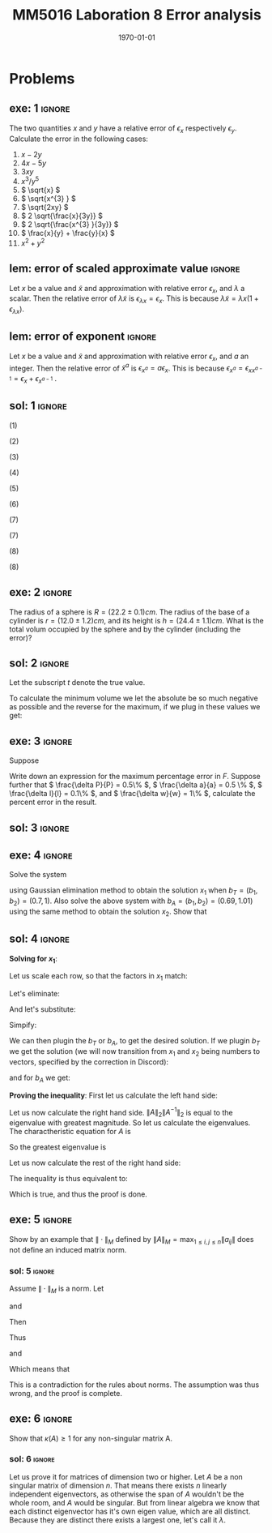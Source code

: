 #+TITLE: MM5016 Laboration 8 Error analysis
#+DATE: \today
#+OPTIONS: num:t
#+OPTIONS: tags:t tasks:t tex:t timestamp:t toc:nil todo:t |:t
#+EXCLUDE_TAGS: noexport
#+KEYWORDS:
#+LANGUAGE: se
#+LaTeX_CLASS: notesse
#+LATEX_HEADER: \input{/home/john/texstuff/org/env.tex}
#+LATEX_HEADER: \input{/home/john/texstuff/org/bold.tex}
#+STARTUP: latexpreview

* Problems

** exe: 1 :ignore:
#+LATEX: \begin{exercise}[1]  \label{exe:1}
The two quantities \( x \) and \( y \) have a relative error
of \( \epsilon_x \) respectively \( \epsilon_y \). Calculate the error in the following cases:
1. \( x -2y \)
2. \( 4x -5y \)
3. \( 3xy \)
4. \( x^{3} / y^{5}  \)
5. \( \sqrt{x} \)
6. \( \sqrt{x^{3} } \)
7. \( \sqrt{2xy} \)
8. \( 2 \sqrt{\frac{x}{3y}} \)
9. \( 2 \sqrt{\frac{x^{3} }{3y}} \)
10. \( \frac{x}{y} + \frac{y}{x} \)
11. \( x^2 + y^2 \)
#+LATEX: \end{exercise}

** lem: error of scaled approximate value :ignore:
#+LATEX: \begin{lemma}[error of scaled approximate value] \label{lem:error_of_scaled_approximate_value}
Let \( x \) be a value and \( \tilde{x}  \) and approximation with relative error \( \epsilon _x \), and
\( \lambda \) a scalar. Then the relative error of \( \lambda \tilde{x}  \) is
\( \epsilon _{\lambda x } = \epsilon _{x} \). This is because \( \lambda \tilde{x} = \lambda x(1+ \epsilon _{\lambda x} ) \).
#+LATEX: \end{lemma}

** lem: error of exponent :ignore:
#+LATEX: \begin{lemma}[error of exponent] \label{lem:error_of_exponent}
Let \( x \) be a value and \( \tilde{x}  \) and approximation with relative
error \( \epsilon _{x} \), and \( a \) an integer. Then the relative error of
\( \tilde{x} ^{a}  \) is \( \epsilon _{x^{a} } = a \epsilon _{x} \). This is because
\( \epsilon _{x^{a} } = \epsilon _{x x^{a-1} } = \epsilon _{x} + \epsilon _{x^{a-1} } \) .
#+LATEX: \end{lemma}



** sol: 1 :ignore:
#+LATEX: \begin{solution}[1]  \label{sol:1}
(1)
\begin{align*}
\epsilon _{x - 2y} &   = \frac{x}{x - (2y) } \epsilon _{x} -
\frac{(2y) }{x - (2y) } \epsilon _{2y} \\
& = \frac{x}{x - 2 y } \epsilon _{x} -
\frac{2 y }{x - 2 y  } \epsilon _{y}
.
\end{align*}

(2)
\begin{align*}
\epsilon _{4x - 5y}  &  =
\frac{4x}{4x - 5y} \epsilon _{4x} - \frac{5y}{4x - 5y} \epsilon _{5y} \\
& = 
\frac{4x}{4x - 5y} \epsilon _{x} - \frac{5y}{4x - 5y} \epsilon _{y}
.
\end{align*}

(3)
\begin{align*}
\epsilon _{3xy} = \epsilon _{xy} = \epsilon _{x} + \epsilon _{y}
.
\end{align*}

(4)
\begin{align*}
\epsilon _{\frac{x^{3} }{y^{5} } } = \epsilon _{x^{3} } - \epsilon _{y^{5}} = 3 \epsilon _{x} - 5 \epsilon _{y}
.
\end{align*}

(5)
\begin{align*}
 &  \epsilon _{x} = \epsilon _{\sqrt{x}^{2}} = 2 \cdot\epsilon _{\sqrt{x}} \\
\implies & \epsilon _{\sqrt{x}} = \epsilon _{x} / 2
.
\end{align*}

(6)
\begin{align*}
\epsilon _{\sqrt{x^{3}}} = \frac{\epsilon _{x^{3}}}{2} = \frac{3}{2} \epsilon _{x}
.
\end{align*}
(7)
\begin{align*}
\epsilon _{\sqrt{2xy}}  &  = \epsilon _{\sqrt{2} \cdot  \sqrt{x} \cdot \sqrt{y}} \\
& = \epsilon _{\sqrt{x} \cdot  \sqrt{y}} = \epsilon _{\sqrt{x}} + \epsilon _{\sqrt{y}} \\
& = \frac{\epsilon _{x}}{2} + \frac{\epsilon _{y}}{2} 
.
\end{align*}

(7)
\begin{align*}
\epsilon _{2 \sqrt{ \frac{x^{3}}{3y}}}  &  = \epsilon _{\sqrt{ \frac{x^{3}}{3y}}}
= \frac{\epsilon _{\frac{x^{3}}{3y}}}{2} = \frac{\epsilon _{x^{3}} - \epsilon _{3y}}{2}
= \frac{3 \epsilon _{x} - \epsilon _{y}}{2} 
.
\end{align*}
(8)
\begin{align*}
\epsilon _{\frac{x}{y} + \frac{y}{x}}  &
= \frac{\frac{x}{y}}{\frac{x}{y} + \frac{y}{x}} \epsilon _{\frac{x}{y}}
+ \frac{\frac{y}{z}}{\frac{x}{y} + \frac{y}{x}} \epsilon _{\frac{y}{z}}
= \frac{x}{x + \frac{y ^2}{x}} \epsilon _{\frac{x}{y}}
+ \frac{y}{\frac{x}{yz} + \frac{y}{xz}} \epsilon _{\frac{y}{z}} \\
& = 
\frac{x}{x + \frac{y ^2}{x}} \epsilon _{\frac{x}{y}}
+ \frac{y}{\frac{x^2 + y ^2}{xyz}} \epsilon _{\frac{y}{z}} \\
& = 
\frac{x}{x + \frac{y ^2}{x}} \epsilon _{\frac{x}{y}}
+ \frac{x y ^2 z}{x^2 + y ^2} \epsilon _{\frac{y}{z}} \\
& = 
\frac{x ^2}{x ^2 + y ^2} \epsilon _{\frac{x}{y}}
+ \frac{x y ^2 z}{x^2 + y ^2} \epsilon _{\frac{y}{z}} \\
& =
\frac{x}{x ^2 + y ^2} (\epsilon _{\frac{x}{y}} + y ^2 z \epsilon _{\frac{y}{z}}) \\
& =
\frac{x}{x ^2 + y ^2} (\epsilon _{x} - \epsilon _{y} + y ^2 z (\epsilon _{y} - \epsilon _{z}))
.
\end{align*}

(8)
\begin{align*}
\epsilon _{x^2 + y^2}  &   = \frac{x ^2}{x^2 + y ^2} \epsilon _{x ^2} + \frac{y ^2}{x ^2 + y^2} \epsilon _{y ^2} \\
& = \frac{x ^2}{x^2 + y ^2} 2\epsilon _{x} + \frac{y ^2}{x ^2 + y^2} 2\epsilon _{y}
.
\end{align*}
#+LATEX: \end{solution}




** exe: 2 :ignore:
#+LATEX: \begin{exercise}[2]  \label{exe:2}
The radius of a sphere is \( R = (22.2 \pm 0.1)cm \). The radius
of the base of a cylinder is \( r= (12.0 \pm 1.2)cm \), and its
height is \( h=(24.4 \pm 1.1)cm \). What is the total volum
occupied by the sphere and by the cylinder (including the error)?
#+LATEX: \end{exercise}

** sol: 2 :ignore:
#+LATEX: \begin{solution}[2]  \label{sol:2}
Let the subscript \( t \) denote the true value.
\begin{align*}
V _{total}  &  = \frac{4 \pi}{3} (R + \delta R)^{3} + \pi (r+ \delta r) ^2 h \\
& = \frac{4 \pi}{3} (R^{3} + 3 R^2 \delta R + 3 R \delta R ^2 + \delta R^{3})
+ \pi (r ^2 + 2 \delta r+ \delta ^2) (h + \delta h) \\
& = \frac{4 \pi}{3} (R^{3} + 3 R^2 \delta R + 3 R \delta R ^2)
+ \pi (r ^2 + 2 \delta r) (h + \delta h) \\
& = \frac{4 \pi}{3} (R^{3} + 3 R^2 \delta R + 3 R \delta R ^2)
+ \pi (r ^2 h + r ^2 \delta h + 2 \delta h r + 2 \delta r \delta h) \\
& = \frac{4 \pi}{3} (R^{3} + 3 R^2 \delta R)
+ \pi (r ^2 h + r ^2 \delta h + 2r \delta h )
.
\end{align*}

To calculate the minimum volume we let the absolute be so much negative
as possible and the reverse for the maximum, if we plug in these values
we get:
\begin{align*}
55668.1 \leq V _{total} \leq 58068
.
\end{align*}


#+LATEX: \end{solution}

** exe: 3 :ignore:
#+LATEX: \begin{exercise}[3]  \label{exe:3}
Suppose
\begin{align*}
F = \frac{P \pi a^{4} }{8lw} 
.
\end{align*}
Write down an expression for the maximum percentage error in \( F \). Suppose
further that \( \frac{\delta P}{P} = 0.5\%  \), \( \frac{\delta a}{a} = 0.5 \% \), \( \frac{\delta l}{l} = 0.1\% \), and \( \frac{\delta w}{w} = 1\% \), calculate the
percent error in the result.
#+LATEX: \end{exercise}

** sol: 3 :ignore:
#+LATEX: \begin{solution}[3]  \label{sol:3}
\begin{align*}
\epsilon _{F}  &  = \epsilon _{\frac{P \pi a^{4}}{8 l w}} = \epsilon _{\frac{P a^{4}}{ l w} }
= \epsilon _{P a^{4}} - \epsilon _{l w} = (\epsilon _{P} + \epsilon _{a^{4}}) - (\epsilon _{l} + \epsilon _{w}) \\
& = \epsilon _{P} + 4 \epsilon _{a} - \epsilon _{l} - \epsilon _{w} \\
& = 0.5 \% + 4 \cdot 0.5\% - 0.1 \% - 0.1 \% \\
& = 2.3 \%
.
\end{align*}

#+LATEX: \end{solution}

** exe: 4 :ignore:
#+LATEX: \begin{exercise}[4]  \label{exe:4}
Solve the system
\begin{align*}
5x_1 + 7x_2 = b_1 \\
7x_1 + 10x_2 = b_2
,
\end{align*}
using Gaussian elimination method to obtain the solution \( x_1 \)
when \( b _{T} = (b_1, b_2) = (0.7, 1) \). Also solve the above system
with \( b_A = (b_1, b_2) = (0.69, 1.01) \) using the same method to
obtain the solution \( x_2 \). Show that
#+LATEX: \end{exercise}

** sol: 4 :ignore:
#+LATEX: \begin{solution}[4]  \label{sol:4}
*Solving for \( x_1 \)*:
\begin{align*}
5x_1 + 7x_2 = b_1 \\
7x_1 + 10x_2 = b_2
.
\end{align*}
Let us scale each row, so that the factors in \( x_1 \) match:
\begin{align*}
35x_1 + 49x_2 = 7b_1 \\
35x_1 + 50x_2 = 5b_2
.
\end{align*}
Let's eliminate:
\begin{align*}
35x_1 + 49x_2 = 7b_2 \\
 x_2 = 5b_2 - 7b_1
.
\end{align*}
And let's substitute:
\begin{align*}
35x_1 + 245 b_2 - 343 b_1 = 7 b_2 \\
x_2 = 5b_2 - 7b_1
.
\end{align*}

Simpify:
\begin{align*}
x_1 = 10 b_1 - 7 b_2 \\
x_2 = 5b_2 - 7b_1
.
\end{align*}

We can then plugin the \( b_T \) or \( b_A \), to get the desired solution.
If we plugin \( b_T \) we get the solution (we will now transition from \( x_1 \) and
\( x_2 \) being numbers to vectors, specified by the correction in Discord):
\begin{align*}
x_1 =
\left( \begin{array}{c}
0 \\
0.1
\end{array} \right)
.
\end{align*}

and for \( b_A \) we get:
\begin{align*}
x_2 =
\left( \begin{array}{}
-0.17 \\
0.22
\end{array} \right)
.
\end{align*}


*Proving the inequality*:
First let us calculate the left hand side:
\begin{align*}
 &  \frac{\| x_1 - x_2 \| _{2}}{\| x_1 \| _{2}} \\
& = \frac{\sqrt{0.17 ^2 + 0.02 ^2}}{\sqrt{0.1 ^2}} \\
& = 10 \cdot \sqrt{0.0293}
.
\end{align*}


Let us now calculate the right hand side.
\( \| A \| _{2} \| A^{-1}  \| _{2} \) is equal to the eigenvalue with greatest magnitude. So let us
calculate the eigenvalues.
The charactheristic equation for \( A \) is
\begin{align*}
 &  (5- \lambda) (10 - \lambda) - 49 = 0 \\
\iff & \lambda ^2 - 15x + 1 = 0 \\
\iff & (\lambda - \frac{15}{2}) ^2  = \frac{15 ^2}{4}  -1 \\
\iff & (\lambda - \frac{15}{2}) ^2  = \frac{15 ^2 - 4}{4} \\
\iff & (\lambda - \frac{15}{2})  = \pm \frac{\sqrt{15 ^2 - 4}}{2} \\
\iff & \lambda  = \frac{15}{2} \pm \frac{\sqrt{15 ^2 - 4}}{2} \\
\iff & \lambda  =  \frac{15 \pm \sqrt{15 ^2 - 4}}{2} \\
\iff & \lambda  =  \frac{15 \pm \sqrt{221}}{2}
.
\end{align*}

So the greatest eigenvalue is
\begin{align*}
\frac{15 + \sqrt{221}}{2} 
.
\end{align*}


Let us now calculate the rest of the right hand side:

\begin{align*}
 &  \frac{\| b_T - b_A \| _{2}}{\| b_T \| _{2}} \\
& = \frac{\sqrt{0.01 ^2 + 0.01 ^2}}{\sqrt{0.7 ^2 + 1}} \\
& = \frac{\sqrt{0.0002}}{\sqrt{1.49}} 
.
\end{align*}

The inequality is thus equivalent to:
\begin{align*}
 &  10 \cdot \sqrt{0.0293} \leq (223 + 15 \sqrt{221})\frac{\sqrt{0.0002}}{\sqrt{1.49}} \\
\iff & \sqrt{100 \cdot 0.0293} \leq (223 + 15 \sqrt{221}) \sqrt{\frac{0.0002}{1.49} } \\
\iff & \sqrt{2.93} \leq (223 + 15 \sqrt{221}) \sqrt{\frac{1}{10^{4}} \cdot \frac{2}{1.49}} \\
\iff & \sqrt{2.93} \leq (223 + 15 \sqrt{221}) \frac{1}{10 ^2} \cdot \sqrt{\frac{2}{1.49}} \\
\iff & 10 ^2 \sqrt{2.93} \leq (223 + 15 \sqrt{221}) \cdot \sqrt{\frac{2}{1.49}} \\
\iff &  \sqrt{293} \leq (223 + 15 \sqrt{221}) \cdot \sqrt{\frac{2}{1.49}} \\
\iff &  \sqrt{\frac{1.49 \cdot293}{2}} \leq 223 + 15 \sqrt{221} \\
\iff &  \sqrt{218.285} \leq 223 + 15 \sqrt{221} \\
.
\end{align*}

Which is true, and thus the proof is done.
#+LATEX: \end{solution}


** exe: 5 :ignore:
#+LATEX: \begin{exercise}[5]  \label{exe:5}
Show by an example that \( \| \cdot \| _{M}  \) defined by
\( \| A \| _{M} = \max_{1\leq i,j \leq n} \| a _{ij} \|  \) does not define an induced
matrix norm.
#+LATEX: \end{exercise}

*** sol: 5 :ignore:
#+LATEX: \begin{solution}[5]  \label{sol:5}
Assume \( \| \cdot \| _{M} \) is a norm.
Let
\begin{align*}
A =
\left( \begin{array}{c c}
1  &  3 \\
0  &  1 
\end{array} \right)
,
\end{align*}
and
\begin{align*}
B =
\left( \begin{array}{c c}
1  &  0 \\
3  &  1
\end{array} \right)
.
\end{align*}

Then
\begin{align*}
AB =
\left( \begin{array}{c c}
10  &  3 \\
3  &  1
\end{array} \right)
.
\end{align*}
Thus
\begin{align*}
\| A \| \| B \| = 9
\end{align*}
and
\begin{align*}
\| AB \| = 10
.
\end{align*}

Which means that
\begin{align*}
\| A \| \| B \| < \| AB \| 
.
\end{align*}
This is a contradiction for the rules about norms. The assumption
was thus wrong, and the proof is complete.
#+LATEX: \end{solution}


** exe: 6 :ignore:
#+LATEX: \begin{exercise}[6]  \label{exe:6}
Show that \( \kappa(A) \geq 1 \) for any non-singular matrix A.
#+LATEX: \end{exercise}

*** sol: 6                                                         :ignore:
#+LATEX: \begin{solution}[6]  \label{sol:6}
Let us prove it for matrices of dimension two or higher.
Let \( A \) be a non singular matrix of dimension \( n \). That means there exists
\( n \) linearly independent eigenvectors, as otherwise the span of \( A \)
wouldn't be the whole room, and \( A \) would be singular. But from
linear algebra we know that each distinct eigenvector has it's own
eigen value, which are all distinct. Because they are distinct there exists
a largest one, let's call it \( \lambda \).
#+LATEX: \end{solution}

